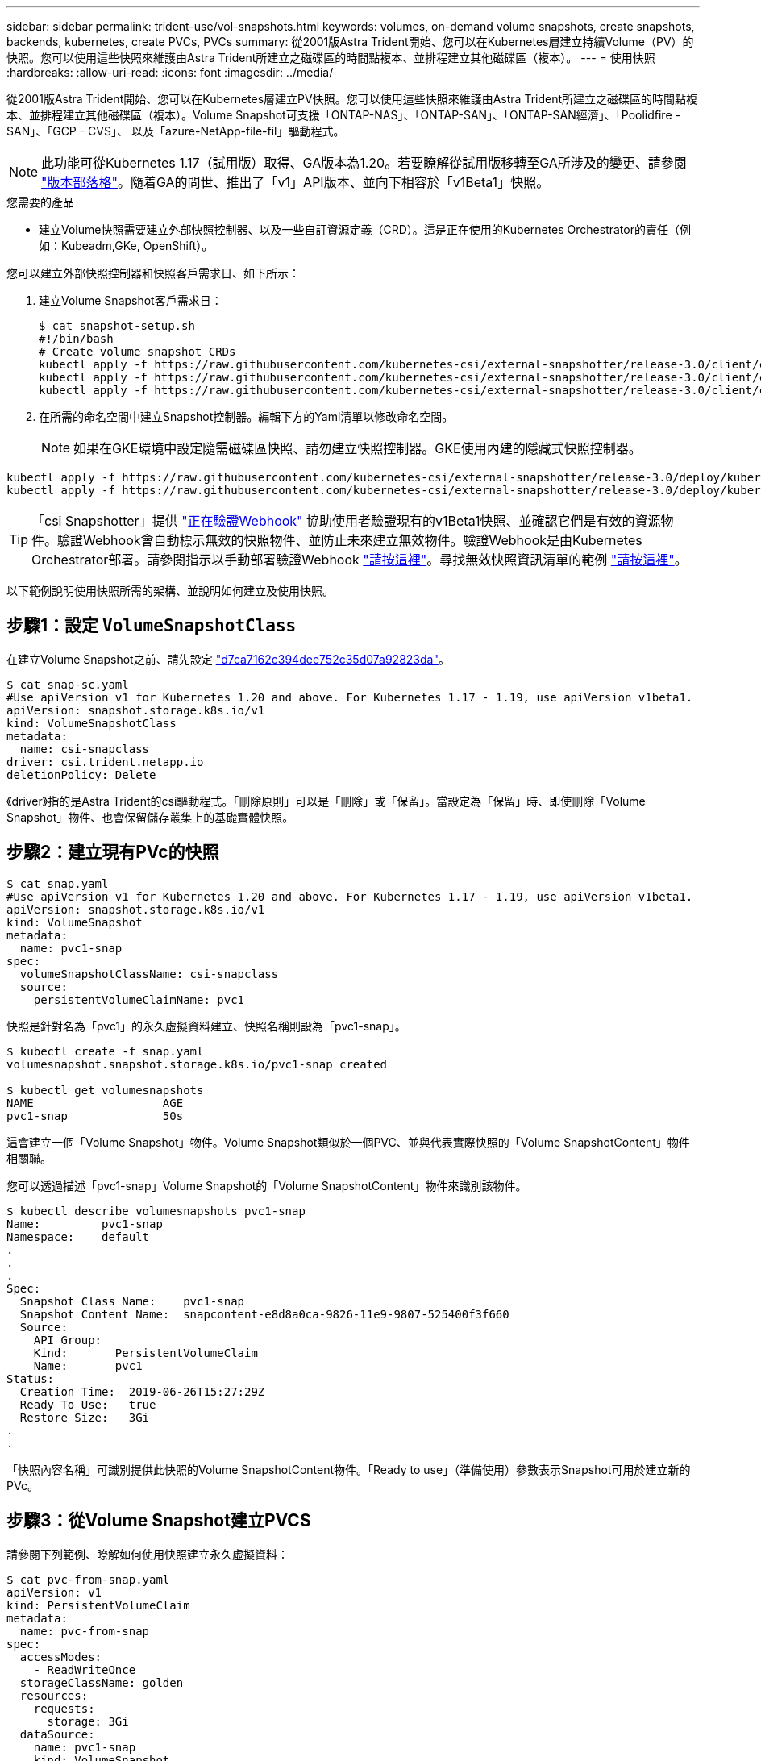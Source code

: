 ---
sidebar: sidebar 
permalink: trident-use/vol-snapshots.html 
keywords: volumes, on-demand volume snapshots, create snapshots, backends, kubernetes, create PVCs, PVCs 
summary: 從2001版Astra Trident開始、您可以在Kubernetes層建立持續Volume（PV）的快照。您可以使用這些快照來維護由Astra Trident所建立之磁碟區的時間點複本、並排程建立其他磁碟區（複本）。 
---
= 使用快照
:hardbreaks:
:allow-uri-read: 
:icons: font
:imagesdir: ../media/


從2001版Astra Trident開始、您可以在Kubernetes層建立PV快照。您可以使用這些快照來維護由Astra Trident所建立之磁碟區的時間點複本、並排程建立其他磁碟區（複本）。Volume Snapshot可支援「ONTAP-NAS」、「ONTAP-SAN」、「ONTAP-SAN經濟」、「Poolidfire - SAN」、「GCP - CVS」、 以及「azure-NetApp-file-fil」驅動程式。


NOTE: 此功能可從Kubernetes 1.17（試用版）取得、GA版本為1.20。若要瞭解從試用版移轉至GA所涉及的變更、請參閱 https://kubernetes.io/blog/2020/12/10/kubernetes-1.20-volume-snapshot-moves-to-ga/["版本部落格"^]。隨着GA的問世、推出了「v1」API版本、並向下相容於「v1Beta1」快照。

.您需要的產品
* 建立Volume快照需要建立外部快照控制器、以及一些自訂資源定義（CRD）。這是正在使用的Kubernetes Orchestrator的責任（例如：Kubeadm,GKe, OpenShift）。


您可以建立外部快照控制器和快照客戶需求日、如下所示：

. 建立Volume Snapshot客戶需求日：
+
[listing]
----
$ cat snapshot-setup.sh
#!/bin/bash
# Create volume snapshot CRDs
kubectl apply -f https://raw.githubusercontent.com/kubernetes-csi/external-snapshotter/release-3.0/client/config/crd/snapshot.storage.k8s.io_volumesnapshotclasses.yaml
kubectl apply -f https://raw.githubusercontent.com/kubernetes-csi/external-snapshotter/release-3.0/client/config/crd/snapshot.storage.k8s.io_volumesnapshotcontents.yaml
kubectl apply -f https://raw.githubusercontent.com/kubernetes-csi/external-snapshotter/release-3.0/client/config/crd/snapshot.storage.k8s.io_volumesnapshots.yaml
----
. 在所需的命名空間中建立Snapshot控制器。編輯下方的Yaml清單以修改命名空間。
+

NOTE: 如果在GKE環境中設定隨需磁碟區快照、請勿建立快照控制器。GKE使用內建的隱藏式快照控制器。



[listing]
----
kubectl apply -f https://raw.githubusercontent.com/kubernetes-csi/external-snapshotter/release-3.0/deploy/kubernetes/snapshot-controller/rbac-snapshot-controller.yaml
kubectl apply -f https://raw.githubusercontent.com/kubernetes-csi/external-snapshotter/release-3.0/deploy/kubernetes/snapshot-controller/setup-snapshot-controller.yaml
----

TIP: 「csi Snapshotter」提供 https://github.com/kubernetes-csi/external-snapshotter#validating-webhook["正在驗證Webhook"^] 協助使用者驗證現有的v1Beta1快照、並確認它們是有效的資源物件。驗證Webhook會自動標示無效的快照物件、並防止未來建立無效物件。驗證Webhook是由Kubernetes Orchestrator部署。請參閱指示以手動部署驗證Webhook https://github.com/kubernetes-csi/external-snapshotter/blob/release-3.0/deploy/kubernetes/webhook-example/README.md["請按這裡"^]。尋找無效快照資訊清單的範例 https://github.com/kubernetes-csi/external-snapshotter/tree/release-3.0/examples/kubernetes["請按這裡"^]。

以下範例說明使用快照所需的架構、並說明如何建立及使用快照。



== 步驟1：設定 `VolumeSnapshotClass`

在建立Volume Snapshot之前、請先設定 link:../trident-reference/objects.html["d7ca7162c394dee752c35d07a92823da"^]。

[listing]
----
$ cat snap-sc.yaml
#Use apiVersion v1 for Kubernetes 1.20 and above. For Kubernetes 1.17 - 1.19, use apiVersion v1beta1.
apiVersion: snapshot.storage.k8s.io/v1
kind: VolumeSnapshotClass
metadata:
  name: csi-snapclass
driver: csi.trident.netapp.io
deletionPolicy: Delete
----
《driver》指的是Astra Trident的csi驅動程式。「刪除原則」可以是「刪除」或「保留」。當設定為「保留」時、即使刪除「Volume Snapshot」物件、也會保留儲存叢集上的基礎實體快照。



== 步驟2：建立現有PVc的快照

[listing]
----
$ cat snap.yaml
#Use apiVersion v1 for Kubernetes 1.20 and above. For Kubernetes 1.17 - 1.19, use apiVersion v1beta1.
apiVersion: snapshot.storage.k8s.io/v1
kind: VolumeSnapshot
metadata:
  name: pvc1-snap
spec:
  volumeSnapshotClassName: csi-snapclass
  source:
    persistentVolumeClaimName: pvc1
----
快照是針對名為「pvc1」的永久虛擬資料建立、快照名稱則設為「pvc1-snap」。

[listing]
----
$ kubectl create -f snap.yaml
volumesnapshot.snapshot.storage.k8s.io/pvc1-snap created

$ kubectl get volumesnapshots
NAME                   AGE
pvc1-snap              50s
----
這會建立一個「Volume Snapshot」物件。Volume Snapshot類似於一個PVC、並與代表實際快照的「Volume SnapshotContent」物件相關聯。

您可以透過描述「pvc1-snap」Volume Snapshot的「Volume SnapshotContent」物件來識別該物件。

[listing]
----
$ kubectl describe volumesnapshots pvc1-snap
Name:         pvc1-snap
Namespace:    default
.
.
.
Spec:
  Snapshot Class Name:    pvc1-snap
  Snapshot Content Name:  snapcontent-e8d8a0ca-9826-11e9-9807-525400f3f660
  Source:
    API Group:
    Kind:       PersistentVolumeClaim
    Name:       pvc1
Status:
  Creation Time:  2019-06-26T15:27:29Z
  Ready To Use:   true
  Restore Size:   3Gi
.
.
----
「快照內容名稱」可識別提供此快照的Volume SnapshotContent物件。「Ready to use」（準備使用）參數表示Snapshot可用於建立新的PVc。



== 步驟3：從Volume Snapshot建立PVCS

請參閱下列範例、瞭解如何使用快照建立永久虛擬資料：

[listing]
----
$ cat pvc-from-snap.yaml
apiVersion: v1
kind: PersistentVolumeClaim
metadata:
  name: pvc-from-snap
spec:
  accessModes:
    - ReadWriteOnce
  storageClassName: golden
  resources:
    requests:
      storage: 3Gi
  dataSource:
    name: pvc1-snap
    kind: VolumeSnapshot
    apiGroup: snapshot.storage.k8s.io
----
「Data來源」顯示、必須使用名為「pvc1-snap」的Volume Snapshot建立PVc作為資料來源。這會指示Astra Trident從快照建立一個永久虛擬資料。建立好永久虛擬基礎架構之後、就能將它附加到Pod上、就像使用任何其他永久虛擬基礎架構一樣使用。


NOTE: 刪除具有相關快照的持續Volume時、對應的Trident Volume會更新為「刪除狀態」。若要刪除Astra Trident磁碟區、則應移除該磁碟區的快照。



== 如需詳細資訊、請參閱

* link:../trident-concepts/snapshots.html["Volume快照"^]
* link:../trident-reference/objects.html["d7ca7162c394dee752c35d07a92823da"^]

